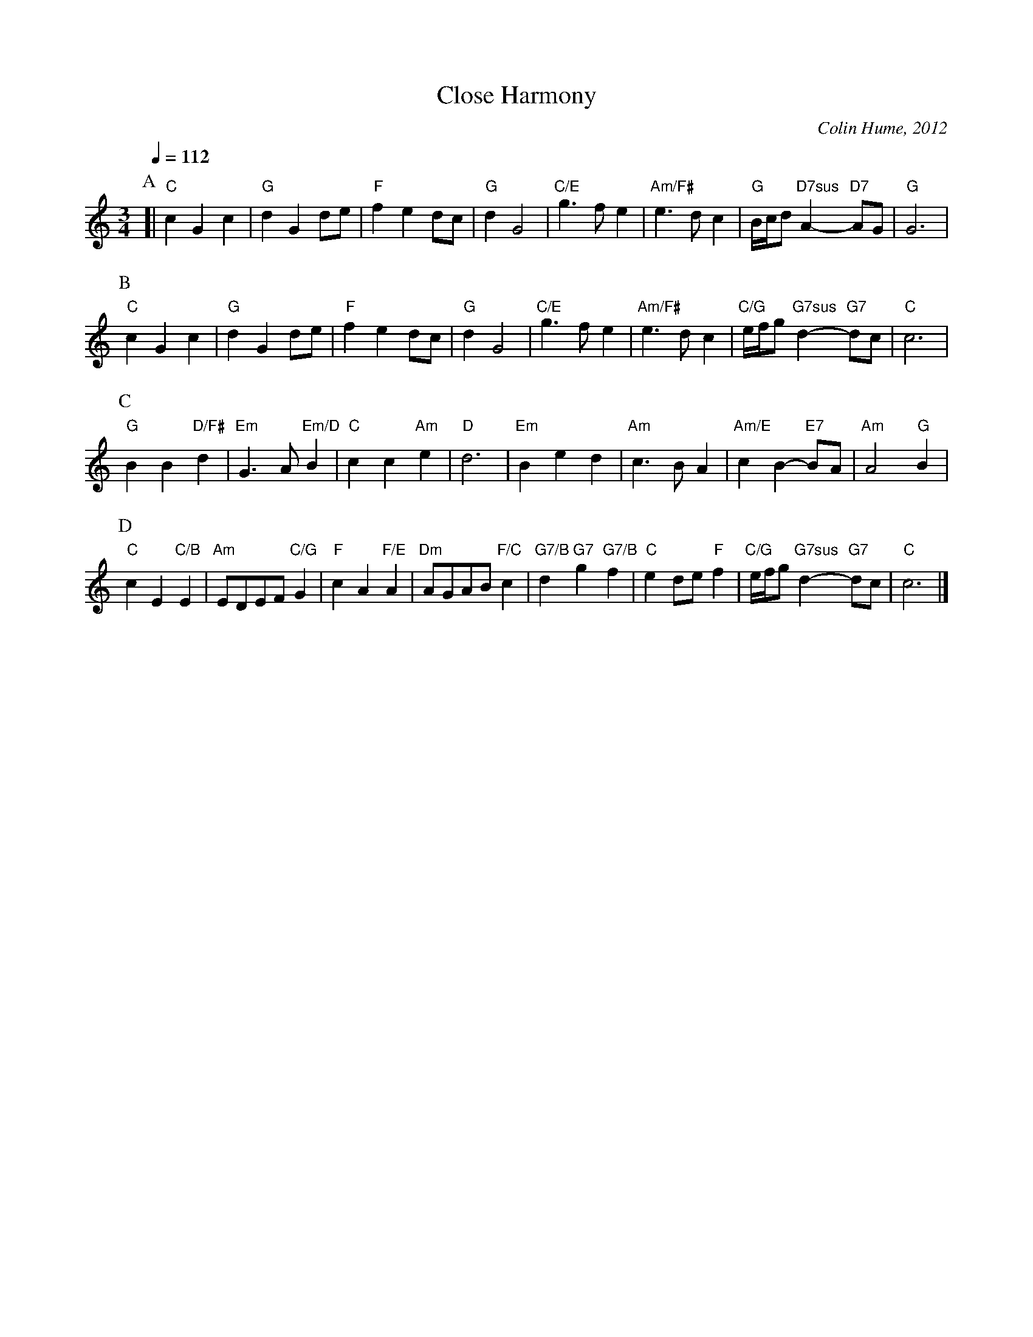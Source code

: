 X:133
T:Close Harmony
C:Colin Hume, 2012
L:1/4
M:3/4
Q:1/4=112
N:This is NOT a waltz - think of Handel's minuet from the Water Music suite in F, but slower!
S:Colin Hume's website,  colinhume.com  - chords can also be printed below the stave.
%%MIDI gchord b2b
%%MIDI beat 100 95 80
%%MIDI program 68     Oboe
%%MIDI chordprog 73   Flute
%%MIDI bassprog 43    Contrabass
%%MIDI chordname 7sus 0 5 7 10
K:C
P:A
[| "C"cGc | "G"dGd/e/ | "F"fed/c/ | "G"dG2 |\
"C/E"g3/f/e | "Am/F#"e3/d/c | "G"B/4c/4d/ "D7sus"A- "D7"A/G/ | "G"G3 |
P:B
"C"cGc | "G"dGd/e/ | "F"fed/c/ | "G"dG2 |\
"C/E"g3/f/e | "Am/F#"e3/d/c | "C/G"e/4f/4g/ "G7sus"d- "G7"d/c/ | "C"c3 |
P:C
"G"BB "D/F#"d | "Em"G3/A/ "Em/D"B | "C"cc "Am"e | "D"d3 |\
"Em"Bed | "Am"c3/B/A | "Am/E"cB- "E7"B/A/ | "Am"A2 "G"B |
P:D
"C"cE "C/B"E | "Am"E/D/E/F/ "C/G"G | "F"cA "F/E"A | "Dm"A/G/A/B/ "F/C"c |\
"G7/B"d "G7"g "G7/B"f | "C"ed/e/ "F"f | "C/G"e/4f/4g/ "G7sus"d- "G7"d/c/ | "C"c3 |]
